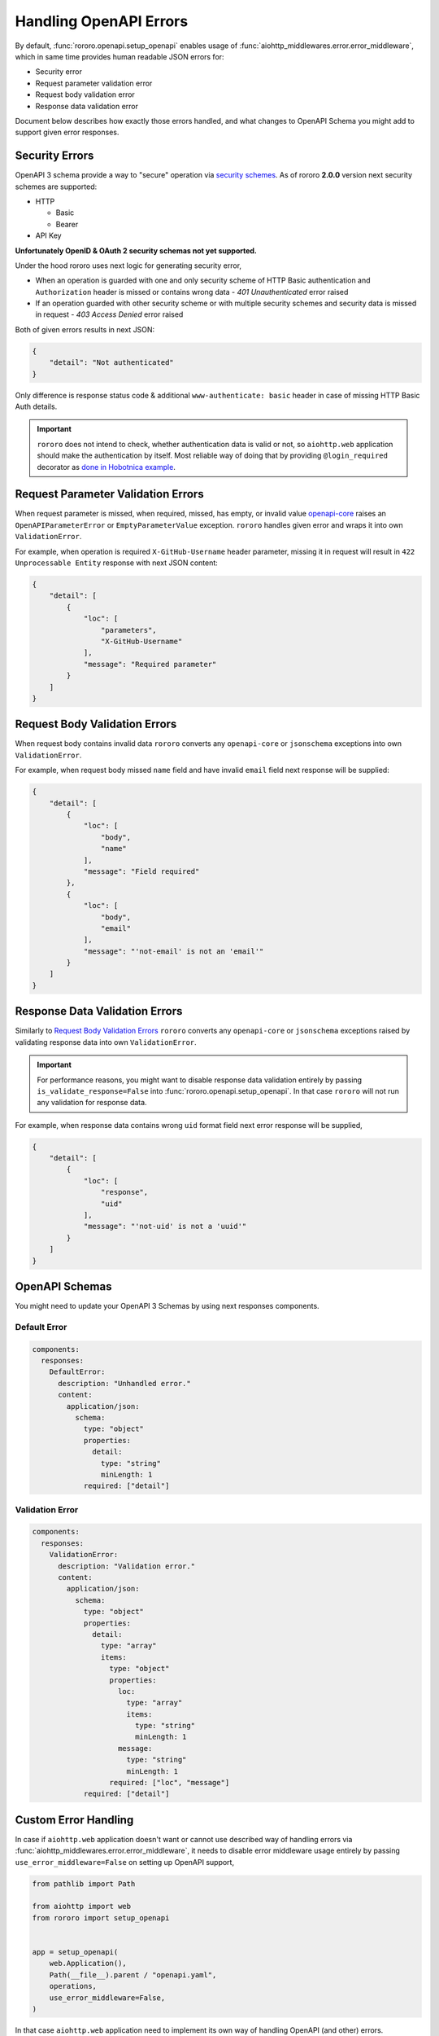 =======================
Handling OpenAPI Errors
=======================

By default, :func:`rororo.openapi.setup_openapi` enables usage of
:func:`aiohttp_middlewares.error.error_middleware`, which in same time provides
human readable JSON errors for:

- Security error
- Request parameter validation error
- Request body validation error
- Response data validation error

Document below describes how exactly those errors handled, and what changes
to OpenAPI Schema you might add to support given error responses.

Security Errors
===============

OpenAPI 3 schema provide a way to "secure" operation via
`security schemes <https://swagger.io/docs/specification/authentication/>`_. As
of rororo **2.0.0** version next security schemes are supported:

- HTTP

  - Basic
  - Bearer

- API Key

**Unfortunately OpenID & OAuth 2 security schemas not yet supported.**

Under the hood rororo uses next logic for generating security error,

- When an operation is guarded with one and only security scheme of HTTP Basic
  authentication and ``Authorization`` header is missed or contains wrong data -
  `401 Unauthenticated` error raised
- If an operation guarded with other security scheme or with multiple security
  schemes and security data is missed in request - `403 Access Denied` error
  raised

Both of given errors results in next JSON:

.. code-block:: json

    {
        "detail": "Not authenticated"
    }

Only difference is response status code & additional ``www-authenticate: basic``
header in case of missing HTTP Basic Auth details.

.. important::
    ``rororo`` does not intend to check, whether authentication data is valid
    or not, so ``aiohttp.web`` application should make the authentication by
    itself. Most reliable way of doing that by providing ``@login_required``
    decorator as `done in Hobotnica example <https://github.com/playpauseandstop/rororo/blob/master/examples/hobotnica/decorators.py>`_.

Request Parameter Validation Errors
===================================

When request parameter is missed, when required, missed, has empty, or invalid
value `openapi-core <https://pypi.org/project/openapi-core/>`_ raises an
``OpenAPIParameterError`` or ``EmptyParameterValue`` exception. ``rororo``
handles given error and wraps it into own ``ValidationError``.

For example, when operation is required ``X-GitHub-Username`` header parameter,
missing it in request will result in ``422 Unprocessable Entity`` response
with next JSON content:

.. code-block:: json

    {
        "detail": [
            {
                "loc": [
                    "parameters",
                    "X-GitHub-Username"
                ],
                "message": "Required parameter"
            }
        ]
    }

Request Body Validation Errors
==============================

When request body contains invalid data ``rororo`` converts any
``openapi-core`` or ``jsonschema`` exceptions into own ``ValidationError``.

For example, when request body missed ``name`` field and have invalid ``email``
field next response will be supplied:

.. code-block:: json

    {
        "detail": [
            {
                "loc": [
                    "body",
                    "name"
                ],
                "message": "Field required"
            },
            {
                "loc": [
                    "body",
                    "email"
                ],
                "message": "'not-email' is not an 'email'"
            }
        ]
    }

Response Data Validation Errors
===============================

Similarly to `Request Body Validation Errors`_ ``rororo`` converts any
``openapi-core`` or ``jsonschema`` exceptions raised by validating response
data into own ``ValidationError``.

.. important::

    For performance reasons, you might want to disable response data validation
    entirely by passing ``is_validate_response=False`` into
    :func:`rororo.openapi.setup_openapi`. In that case ``rororo`` will not
    run any validation for response data.

For example, when response data contains wrong ``uid`` format field next error
response will be supplied,

.. code-block:: json

    {
        "detail": [
            {
                "loc": [
                    "response",
                    "uid"
                ],
                "message": "'not-uid' is not a 'uuid'"
            }
        ]
    }

OpenAPI Schemas
===============

You might need to update your OpenAPI 3 Schemas by using next responses
components.

Default Error
-------------

.. code-block:: yaml

    components:
      responses:
        DefaultError:
          description: "Unhandled error."
          content:
            application/json:
              schema:
                type: "object"
                properties:
                  detail:
                    type: "string"
                    minLength: 1
                required: ["detail"]

Validation Error
----------------

.. code-block:: yaml

    components:
      responses:
        ValidationError:
          description: "Validation error."
          content:
            application/json:
              schema:
                type: "object"
                properties:
                  detail:
                    type: "array"
                    items:
                      type: "object"
                      properties:
                        loc:
                          type: "array"
                          items:
                            type: "string"
                            minLength: 1
                        message:
                          type: "string"
                          minLength: 1
                      required: ["loc", "message"]
                required: ["detail"]

Custom Error Handling
=====================

In case if ``aiohttp.web`` application doesn't want or cannot use described way
of handling errors via :func:`aiohttp_middlewares.error.error_middleware`, it
needs to disable error middleware usage entirely by passing
``use_error_middleware=False`` on setting up OpenAPI support,

.. code-block:: python

    from pathlib import Path

    from aiohttp import web
    from rororo import setup_openapi


    app = setup_openapi(
        web.Application(),
        Path(__file__).parent / "openapi.yaml",
        operations,
        use_error_middleware=False,
    )

In that case ``aiohttp.web`` application need to implement its own way of
handling OpenAPI (and other) errors.
